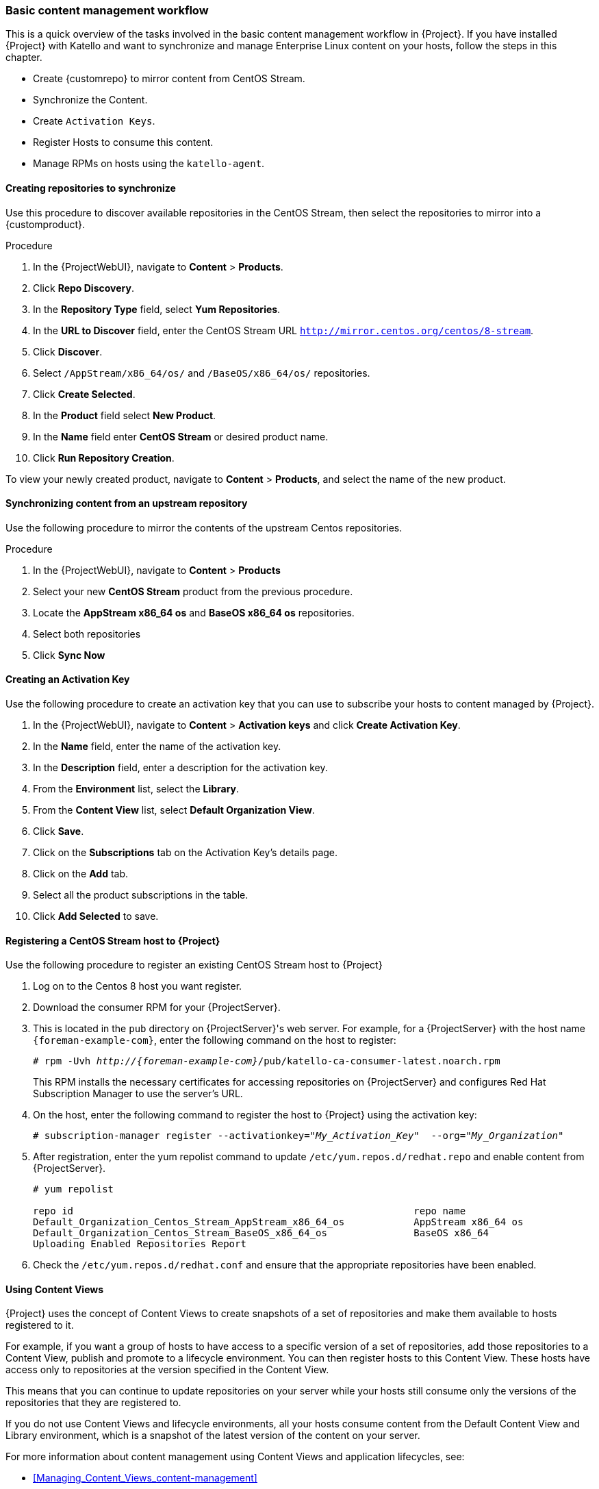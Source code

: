 [[basic-content-management-workflow]]
=== Basic content management workflow

This is a quick overview of the tasks involved in the basic content management workflow in {Project}.
If you have installed {Project} with Katello and want to synchronize and manage Enterprise Linux content on your hosts, follow the steps in this chapter.

* Create {customrepo} to mirror content from CentOS Stream.
* Synchronize the Content.
* Create `Activation Keys`.
* Register Hosts to consume this content.
* Manage RPMs on hosts using the `katello-agent`.


==== Creating repositories to synchronize

Use this procedure to discover available repositories in the CentOS Stream, then select the repositories to mirror into a {customproduct}.

.Procedure
. In the {ProjectWebUI}, navigate to *Content* > *Products*.
. Click *Repo Discovery*.
. In the *Repository Type* field, select *Yum Repositories*.
. In the *URL to Discover* field, enter the CentOS Stream URL `http://mirror.centos.org/centos/8-stream`.
. Click *Discover*.
. Select `/AppStream/x86_64/os/` and `/BaseOS/x86_64/os/` repositories.
. Click *Create Selected*.
. In the *Product* field select *New Product*.
. In the *Name* field enter *CentOS Stream* or desired product name.
. Click *Run Repository Creation*.

To view your newly created product, navigate to *Content* > *Products*, and select the name of the new product.


==== Synchronizing content from an upstream repository

Use the following procedure to mirror the contents of the upstream Centos repositories.

.Procedure
. In the {ProjectWebUI}, navigate to *Content* > *Products*
. Select your new *CentOS Stream* product from the previous procedure.
. Locate the *AppStream x86_64 os* and *BaseOS x86_64 os* repositories.
. Select both repositories
. Click *Sync Now*


==== Creating an Activation Key

Use the following procedure to create an activation key that you can use to subscribe your hosts to content managed by {Project}.

. In the {ProjectWebUI}, navigate to *Content* > *Activation keys* and click *Create Activation Key*.
. In the *Name* field, enter the name of the activation key.
. In the *Description* field, enter a description for the activation key.
. From the *Environment* list, select the *Library*.
. From the *Content View* list, select *Default Organization View*.
. Click *Save*.

. Click on the *Subscriptions* tab on the Activation Key's details page.
. Click on the *Add* tab.
. Select all the product subscriptions in the table.
. Click *Add Selected* to save.

==== Registering a CentOS Stream host to {Project}

Use the following procedure to register an existing CentOS Stream host to {Project}

. Log on to the Centos 8 host you want register.
. Download the consumer RPM for your {ProjectServer}.
. This is located in the `pub` directory on {ProjectServer}'s web server.
For example, for a {ProjectServer} with the host name `{foreman-example-com}`, enter the following command on the host to register:
+
[options="nowrap" subs="+quotes,attributes"]
----
# rpm -Uvh _http://{foreman-example-com}_/pub/katello-ca-consumer-latest.noarch.rpm
----
+
This RPM installs the necessary certificates for accessing repositories on {ProjectServer} and configures Red Hat Subscription Manager to use the server's URL.
+
. On the host, enter the following command to register the host to {Project} using the activation key:
+
[options="nowrap" subs="+quotes"]
----
# subscription-manager register --activationkey="_My_Activation_Key_"  --org="_My_Organization_"
----
. After registration, enter the yum repolist command to update `/etc/yum.repos.d/redhat.repo` and enable content from {ProjectServer}.
+
[options="nowrap" subs="+quotes"]
----
# yum repolist

repo id                                                           repo name
Default_Organization_Centos_Stream_AppStream_x86_64_os            AppStream x86_64 os
Default_Organization_Centos_Stream_BaseOS_x86_64_os               BaseOS x86_64
Uploading Enabled Repositories Report
----
. Check the `/etc/yum.repos.d/redhat.conf` and ensure that the appropriate repositories have been enabled.

==== Using Content Views

{Project} uses the concept of Content Views to create snapshots of a set of repositories and make them available to hosts registered to it.

For example, if you want a group of hosts to have access to a specific version of a set of repositories, add those repositories to a Content View, publish and promote to a lifecycle environment.
You can then register hosts to this Content View. These hosts have access only to repositories at the version specified in the Content View.

This means that you can continue to update repositories on your server while your hosts still consume only the versions of the repositories that they are registered to.

If you do not use Content Views and lifecycle environments, all your hosts consume content from the Default Content View and Library environment, which is a snapshot of the latest version of the content on your server.

For more information about content management using Content Views and application lifecycles, see:

* xref:Managing_Content_Views_content-management[]
* xref:Creating_an_Application_Life_Cycle[]

==== Creating a Content View

Use the following procedure to create a Content view.

. In the {ProjectWebUI}, navigate to *Content* > *Content Views* and click *Create New View*.
. In the *Name* field, enter *Centos content view*.
. In the *Description* field, enter a description for the Content View.
. Click *Save*.

==== Adding Repositories

Use the following procedure to add the upstream CentOS repositories to your Content view.

. In the {ProjectWebUI}, navigate to *Content* > *Content Views* > Select *CentOS content view* > *Yum Content* Dropdown> *Repositories*.
. Click on *Add* section on the Repository selection page.
. Locate the *AppStream x86_64 os* and *BaseOS x86_64 os* repositories.
. Select both repositories
. Click *Add Repositories*

==== Publishing the Content View

Use the following procedure to publish the Content View.

. In the {ProjectWebUI}, navigate to *Content* > *Content Views*, and select your new Content View.
. Click on *Publish New Version* button on the top right of page.
. Click *Save*

==== Creating an Activation Key to consume the Content View

Use the following procedure to create an activation key that you can use to subscribe your hosts to content managed by {Project}.

. In the {ProjectWebUI}, navigate to *Content* > *Activation keys* and click *Create Activation Key*.
. In the *Name* field, enter *CentOS* or the name of your new activation key.
. In the *Description* field, enter a description for the activation key.
. From the *Environment* list, select the *Library*.
. From the *Content View* list, select *Centos content view*.
. Click *Save*.
. Click the *Subscriptions* tab on the Activation Key's details page.
. Click the *Add* tab.
. Select your new *CentOS Stream* product in the table.
. Click *Add Selected* to save.

Use your activation key to register a host to the Content View. For more information on registering a host, see {ManagingHostsDocURL}registering-a-host_managing-hosts

==== Registering a CentOS Stream host to consume content from published Content View

You can also register the host to the published Content View without an activation key using the following command:

+
[options="nowrap" subs="+quotes"]
----
# subscription-manager register --org=__My_Organization__ --environment=Library/Centos_content_view
----

==== Managing the Lifecycle of the Content View

The default location of any new Content View is in the Library Environment. Optionally, you can add a new environment and promote your Content View to it.
Use the following procedure to create a new Lifecycle Enviroment.

. In the {ProjectWebUI}, navigate to *Content* > *Lifecycle Environment* and click *Create Environment Path*.
. In the *Name* field, enter *Production* or the name of your new environment to add to the end of Library environment.
. In the *Description* field, add an optional description for your new lifecycle environment.
. Click *Save*

==== Promoting your Content View to the new Lifecycle Environment

You can now promote your new Content View to the *Production* environment using the following procedure.

. In the {ProjectWebUI}, navigate to *Content* > *Content Views* > *Select your Content View*
. On the *Versions* tab Click *Promote* for desired version under the Actions column.
. Select *Production* lifecycle environment from the available promotion paths.
. Add an optional *Description*
. Click *Promote Version*

==== Registering a CentOS Stream host to consume content from a promoted Content View in the production environment

To register a host to consume content from the Content View in the Production lifecycle environment, enter the following command:

[options="nowrap" subs="+quotes"]
----
# subscription-manager register --org="_My_Organization_" --environment="Production/Centos_content_view"
----
